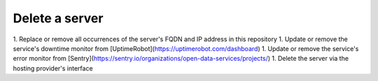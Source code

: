 Delete a server
===============

1. Replace or remove all occurrences of the server's FQDN and IP address in this repository
1. Update or remove the service's downtime monitor from [UptimeRobot](https://uptimerobot.com/dashboard)
1. Update or remove the service's error monitor from [Sentry](https://sentry.io/organizations/open-data-services/projects/)
1. Delete the server via the hosting provider's interface

